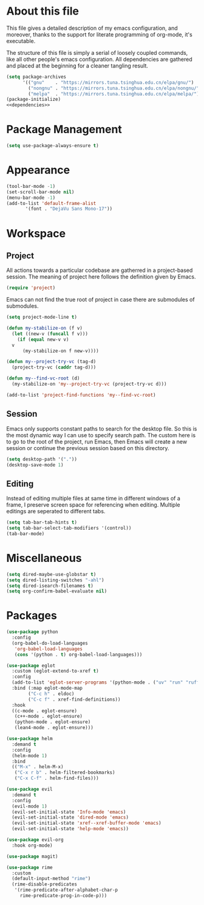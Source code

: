 :PROPERTIES:
:header-args:emacs-lisp: :noweb no-export :tangle yes
:END:
#+STARTUP: content

* About this file
This file gives a detailed description of my emacs configuration,
and moreover, thanks to the support for literate programming of org-mode,
it's executable.

The structure of this file is simply a serial of loosely coupled commands,
like all other people's emacs configuration. All dependencies are gathered
and placed at the beginning for a cleaner tangling result.

#+begin_src emacs-lisp
  (setq package-archives
        '(("gnu"    . "https://mirrors.tuna.tsinghua.edu.cn/elpa/gnu/")
          ("nongnu" . "https://mirrors.tuna.tsinghua.edu.cn/elpa/nongnu/")
          ("melpa"  . "https://mirrors.tuna.tsinghua.edu.cn/elpa/melpa/")))
  (package-initialize)
  <<dependencies>>
#+end_src

* Package Management

#+begin_src emacs-lisp
  (setq use-package-always-ensure t)
#+end_src

* Appearance

#+begin_src emacs-lisp
  (tool-bar-mode -1)
  (set-scroll-bar-mode nil)
  (menu-bar-mode -1)
  (add-to-list 'default-frame-alist
  	     '(font . "DejaVu Sans Mono-17"))
#+end_src

* Workspace

** Project
All actions towards a particular codebase are gatherred in
a project-based session. The meaning of project here follows
the definition given by Emacs.

#+begin_src emacs-lisp :tangle no :noweb-ref dependencies
  (require 'project)
#+end_src

Emacs can not find the true root of project in case there are
submodules of submodules.

#+begin_src emacs-lisp
  (setq project-mode-line t)

  (defun my-stabilize-on (f v)
    (let ((new-v (funcall f v)))
      (if (equal new-v v)
  	v
        (my-stabilize-on f new-v))))

  (defun my--project-try-vc (tag-d)
    (project-try-vc (caddr tag-d)))
  	
  (defun my--find-vc-root (d)
    (my-stabilize-on 'my--project-try-vc (project-try-vc d)))

  (add-to-list 'project-find-functions 'my--find-vc-root)
#+end_src

** Session
Emacs only supports constant paths to search for the desktop file.
So this is the most dynamic way I can use to specify search path.
The custom here is to go to the root of the project, run Emacs, then
Emacs will create a new session or continue the previous session
based on this directory.

#+begin_src emacs-lisp
  (setq desktop-path '("."))
  (desktop-save-mode 1)
#+end_src

** Editing
Instead of editing multiple files at same time in different windows
of a frame, I preserve screen space for referencing when editing.
Multiple editings are seperated to different tabs.

#+begin_src emacs-lisp
  (setq tab-bar-tab-hints t)
  (setq tab-bar-select-tab-modifiers '(control))
  (tab-bar-mode)
#+end_src

* Miscellaneous

#+begin_src emacs-lisp
  (setq dired-maybe-use-globstar t)
  (setq dired-listing-switches "-ahl")
  (setq dired-isearch-filenames t)
  (setq org-confirm-babel-evaluate nil)
#+end_src

* Packages

#+begin_src emacs-lisp
  (use-package python
    :config
    (org-babel-do-load-languages
     'org-babel-load-languages
     (cons '(python . t) org-babel-load-languages)))

  (use-package eglot
    :custom (eglot-extend-to-xref t)
    :config
    (add-to-list 'eglot-server-programs '(python-mode . ("uv" "run" "ruff" "server")))
    :bind (:map eglot-mode-map
  	      ("C-c h" . eldoc)
  	      ("C-c f" . xref-find-definitions))
    :hook
    ((c-mode . eglot-ensure)
     (c++-mode . eglot-ensure)
     (python-mode . eglot-ensure)
     (lean4-mode . eglot-ensure)))

  (use-package helm
    :demand t
    :config
    (helm-mode 1)
    :bind
    (("M-x" . helm-M-x)
     ("C-x r b" . helm-filtered-bookmarks)
     ("C-x C-f" . helm-find-files)))

  (use-package evil
    :demand t
    :config
    (evil-mode 1)
    (evil-set-initial-state 'Info-mode 'emacs)
    (evil-set-initial-state 'dired-mode 'emacs)
    (evil-set-initial-state 'xref--xref-buffer-mode 'emacs)
    (evil-set-initial-state 'help-mode 'emacs))

  (use-package evil-org
    :hook org-mode)

  (use-package magit)

  (use-package rime
    :custom
    (default-input-method "rime")
    (rime-disable-predicates
     '(rime-predicate-after-alphabet-char-p
       rime-predicate-prog-in-code-p)))
#+end_src
